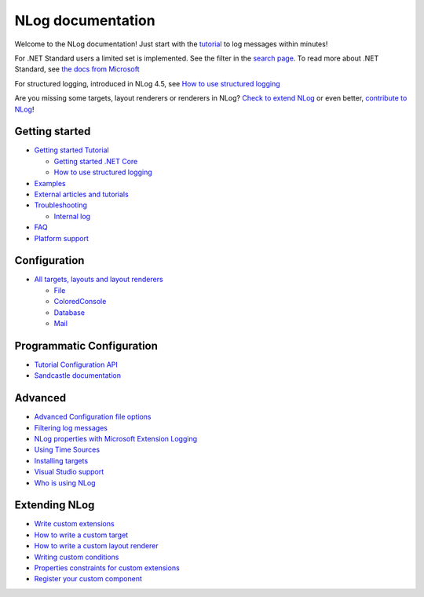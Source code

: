 NLog documentation
=================================

.. figure:: https://nlog-project.org/images/NLog.png

Welcome to the NLog documentation! Just start with the
`tutorial <Tutorial>`__ to log messages within minutes!

For .NET Standard users a limited set is implemented. See the filter in
the `search page <http://nlog-project.org/config/>`__. To read more
about .NET Standard, see `the docs from
Microsoft <https://docs.microsoft.com/en-us/dotnet/articles/standard/library>`__

For structured logging, introduced in NLog 4.5, see `How to use
structured logging <How-to-use-structured-logging>`__

Are you missing some targets, layout renderers or renderers in NLog?
`Check to extend NLog <Extending-NLog>`__ or even better, `contribute to
NLog <https://github.com/NLog/NLog#contributing>`__!


Getting started
------------------

-  `Getting started Tutorial <Tutorial>`__

   -  `Getting started .NET
      Core <https://github.com/NLog/NLog.web/wiki>`__
   -  `How to use structured logging <How-to-use-structured-logging>`__

-  `Examples <Examples>`__
-  `External articles and tutorials <Web-resources>`__
-  `Troubleshooting <Logging-troubleshooting>`__

   -  `Internal log <Internal-logging>`__

-  `FAQ <faq>`__
-  `Platform support <platform-support>`__

Configuration
-------------

-  `All targets, layouts and layout
   renderers <https://nlog-project.org/config/>`__

   -  `File <File-target>`__
   -  `ColoredConsole <ColoredConsole-target>`__
   -  `Database <Database-target>`__
   -  `Mail <Mail-target>`__

Programmatic Configuration
--------------------------

-  `Tutorial Configuration API <Configuration-API>`__
-  `Sandcastle documentation <https://nlog-project.org/documentation/>`__

Advanced
--------

-  `Advanced Configuration file options <Configuration-file>`__
-  `Filtering log messages <Filtering-log-messages>`__
-  `NLog properties with Microsoft Extension
   Logging <https://github.com/NLog/NLog.Extensions.Logging/wiki/NLog-properties-with-Microsoft-Extension-Logging>`__
-  `Using Time Sources <Time-Source>`__
-  `Installing targets <Installing-targets>`__
-  `Visual Studio support <Visual-Studio-support>`__
-  `Who is using NLog <Who-Is-Using-NLog>`__

Extending NLog
--------------

-  `Write custom extensions <Extending-NLog>`__
-  `How to write a custom target <How-to-write-a-custom-target>`__
-  `How to write a custom layout
   renderer <How-to-write-a-custom-layout-renderer>`__
-  `Writing custom conditions <When-Filter#extensibility>`__
-  `Properties constraints for custom extensions <Properties-constraints-for-custom-extensions>`__
-  `Register your custom component <Register-your-custom-component>`__
